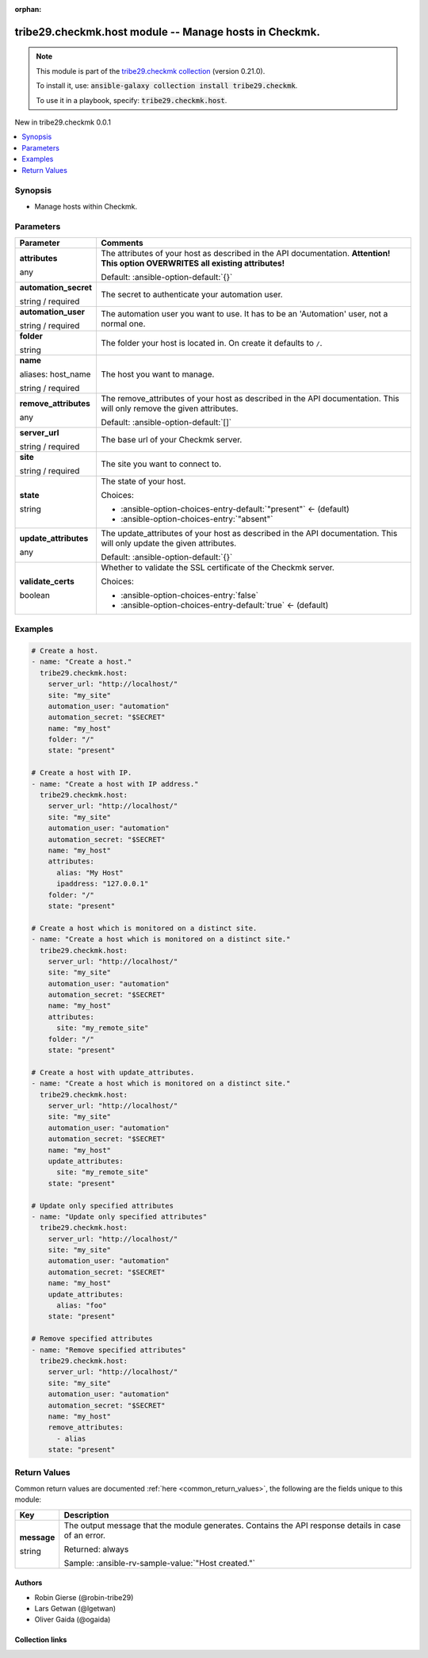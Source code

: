 
.. Document meta

:orphan:

.. |antsibull-internal-nbsp| unicode:: 0xA0
    :trim:

.. role:: ansible-attribute-support-label
.. role:: ansible-attribute-support-property
.. role:: ansible-attribute-support-full
.. role:: ansible-attribute-support-partial
.. role:: ansible-attribute-support-none
.. role:: ansible-attribute-support-na
.. role:: ansible-option-type
.. role:: ansible-option-elements
.. role:: ansible-option-required
.. role:: ansible-option-versionadded
.. role:: ansible-option-aliases
.. role:: ansible-option-choices
.. role:: ansible-option-choices-default-mark
.. role:: ansible-option-default-bold
.. role:: ansible-option-configuration
.. role:: ansible-option-returned-bold
.. role:: ansible-option-sample-bold

.. Anchors

.. _ansible_collections.tribe29.checkmk.host_module:

.. Anchors: short name for ansible.builtin

.. Anchors: aliases



.. Title

tribe29.checkmk.host module -- Manage hosts in Checkmk.
+++++++++++++++++++++++++++++++++++++++++++++++++++++++

.. Collection note

.. note::
    This module is part of the `tribe29.checkmk collection <https://galaxy.ansible.com/tribe29/checkmk>`_ (version 0.21.0).

    To install it, use: :code:`ansible-galaxy collection install tribe29.checkmk`.

    To use it in a playbook, specify: :code:`tribe29.checkmk.host`.

.. version_added

.. rst-class:: ansible-version-added

New in tribe29.checkmk 0.0.1

.. contents::
   :local:
   :depth: 1

.. Deprecated


Synopsis
--------

.. Description

- Manage hosts within Checkmk.


.. Aliases


.. Requirements






.. Options

Parameters
----------

.. rst-class:: ansible-option-table

.. list-table::
  :width: 100%
  :widths: auto
  :header-rows: 1

  * - Parameter
    - Comments

  * - .. raw:: html

        <div class="ansible-option-cell">
        <div class="ansibleOptionAnchor" id="parameter-attributes"></div>

      .. _ansible_collections.tribe29.checkmk.host_module__parameter-attributes:

      .. rst-class:: ansible-option-title

      **attributes**

      .. raw:: html

        <a class="ansibleOptionLink" href="#parameter-attributes" title="Permalink to this option"></a>

      .. rst-class:: ansible-option-type-line

      :ansible-option-type:`any`

      .. raw:: html

        </div>

    - .. raw:: html

        <div class="ansible-option-cell">

      The attributes of your host as described in the API documentation. \ :strong:`Attention! This option OVERWRITES all existing attributes!`\ 


      .. rst-class:: ansible-option-line

      :ansible-option-default-bold:`Default:` :ansible-option-default:`{}`

      .. raw:: html

        </div>

  * - .. raw:: html

        <div class="ansible-option-cell">
        <div class="ansibleOptionAnchor" id="parameter-automation_secret"></div>

      .. _ansible_collections.tribe29.checkmk.host_module__parameter-automation_secret:

      .. rst-class:: ansible-option-title

      **automation_secret**

      .. raw:: html

        <a class="ansibleOptionLink" href="#parameter-automation_secret" title="Permalink to this option"></a>

      .. rst-class:: ansible-option-type-line

      :ansible-option-type:`string` / :ansible-option-required:`required`

      .. raw:: html

        </div>

    - .. raw:: html

        <div class="ansible-option-cell">

      The secret to authenticate your automation user.


      .. raw:: html

        </div>

  * - .. raw:: html

        <div class="ansible-option-cell">
        <div class="ansibleOptionAnchor" id="parameter-automation_user"></div>

      .. _ansible_collections.tribe29.checkmk.host_module__parameter-automation_user:

      .. rst-class:: ansible-option-title

      **automation_user**

      .. raw:: html

        <a class="ansibleOptionLink" href="#parameter-automation_user" title="Permalink to this option"></a>

      .. rst-class:: ansible-option-type-line

      :ansible-option-type:`string` / :ansible-option-required:`required`

      .. raw:: html

        </div>

    - .. raw:: html

        <div class="ansible-option-cell">

      The automation user you want to use. It has to be an 'Automation' user, not a normal one.


      .. raw:: html

        </div>

  * - .. raw:: html

        <div class="ansible-option-cell">
        <div class="ansibleOptionAnchor" id="parameter-folder"></div>

      .. _ansible_collections.tribe29.checkmk.host_module__parameter-folder:

      .. rst-class:: ansible-option-title

      **folder**

      .. raw:: html

        <a class="ansibleOptionLink" href="#parameter-folder" title="Permalink to this option"></a>

      .. rst-class:: ansible-option-type-line

      :ansible-option-type:`string`

      .. raw:: html

        </div>

    - .. raw:: html

        <div class="ansible-option-cell">

      The folder your host is located in. On create it defaults to \ :literal:`/`\ .


      .. raw:: html

        </div>

  * - .. raw:: html

        <div class="ansible-option-cell">
        <div class="ansibleOptionAnchor" id="parameter-name"></div>
        <div class="ansibleOptionAnchor" id="parameter-host_name"></div>

      .. _ansible_collections.tribe29.checkmk.host_module__parameter-host_name:
      .. _ansible_collections.tribe29.checkmk.host_module__parameter-name:

      .. rst-class:: ansible-option-title

      **name**

      .. raw:: html

        <a class="ansibleOptionLink" href="#parameter-name" title="Permalink to this option"></a>

      .. rst-class:: ansible-option-type-line

      :ansible-option-aliases:`aliases: host_name`

      .. rst-class:: ansible-option-type-line

      :ansible-option-type:`string` / :ansible-option-required:`required`

      .. raw:: html

        </div>

    - .. raw:: html

        <div class="ansible-option-cell">

      The host you want to manage.


      .. raw:: html

        </div>

  * - .. raw:: html

        <div class="ansible-option-cell">
        <div class="ansibleOptionAnchor" id="parameter-remove_attributes"></div>

      .. _ansible_collections.tribe29.checkmk.host_module__parameter-remove_attributes:

      .. rst-class:: ansible-option-title

      **remove_attributes**

      .. raw:: html

        <a class="ansibleOptionLink" href="#parameter-remove_attributes" title="Permalink to this option"></a>

      .. rst-class:: ansible-option-type-line

      :ansible-option-type:`any`

      .. raw:: html

        </div>

    - .. raw:: html

        <div class="ansible-option-cell">

      The remove\_attributes of your host as described in the API documentation. This will only remove the given attributes.


      .. rst-class:: ansible-option-line

      :ansible-option-default-bold:`Default:` :ansible-option-default:`[]`

      .. raw:: html

        </div>

  * - .. raw:: html

        <div class="ansible-option-cell">
        <div class="ansibleOptionAnchor" id="parameter-server_url"></div>

      .. _ansible_collections.tribe29.checkmk.host_module__parameter-server_url:

      .. rst-class:: ansible-option-title

      **server_url**

      .. raw:: html

        <a class="ansibleOptionLink" href="#parameter-server_url" title="Permalink to this option"></a>

      .. rst-class:: ansible-option-type-line

      :ansible-option-type:`string` / :ansible-option-required:`required`

      .. raw:: html

        </div>

    - .. raw:: html

        <div class="ansible-option-cell">

      The base url of your Checkmk server.


      .. raw:: html

        </div>

  * - .. raw:: html

        <div class="ansible-option-cell">
        <div class="ansibleOptionAnchor" id="parameter-site"></div>

      .. _ansible_collections.tribe29.checkmk.host_module__parameter-site:

      .. rst-class:: ansible-option-title

      **site**

      .. raw:: html

        <a class="ansibleOptionLink" href="#parameter-site" title="Permalink to this option"></a>

      .. rst-class:: ansible-option-type-line

      :ansible-option-type:`string` / :ansible-option-required:`required`

      .. raw:: html

        </div>

    - .. raw:: html

        <div class="ansible-option-cell">

      The site you want to connect to.


      .. raw:: html

        </div>

  * - .. raw:: html

        <div class="ansible-option-cell">
        <div class="ansibleOptionAnchor" id="parameter-state"></div>

      .. _ansible_collections.tribe29.checkmk.host_module__parameter-state:

      .. rst-class:: ansible-option-title

      **state**

      .. raw:: html

        <a class="ansibleOptionLink" href="#parameter-state" title="Permalink to this option"></a>

      .. rst-class:: ansible-option-type-line

      :ansible-option-type:`string`

      .. raw:: html

        </div>

    - .. raw:: html

        <div class="ansible-option-cell">

      The state of your host.


      .. rst-class:: ansible-option-line

      :ansible-option-choices:`Choices:`

      - :ansible-option-choices-entry-default:`"present"` :ansible-option-choices-default-mark:`← (default)`
      - :ansible-option-choices-entry:`"absent"`


      .. raw:: html

        </div>

  * - .. raw:: html

        <div class="ansible-option-cell">
        <div class="ansibleOptionAnchor" id="parameter-update_attributes"></div>

      .. _ansible_collections.tribe29.checkmk.host_module__parameter-update_attributes:

      .. rst-class:: ansible-option-title

      **update_attributes**

      .. raw:: html

        <a class="ansibleOptionLink" href="#parameter-update_attributes" title="Permalink to this option"></a>

      .. rst-class:: ansible-option-type-line

      :ansible-option-type:`any`

      .. raw:: html

        </div>

    - .. raw:: html

        <div class="ansible-option-cell">

      The update\_attributes of your host as described in the API documentation. This will only update the given attributes.


      .. rst-class:: ansible-option-line

      :ansible-option-default-bold:`Default:` :ansible-option-default:`{}`

      .. raw:: html

        </div>

  * - .. raw:: html

        <div class="ansible-option-cell">
        <div class="ansibleOptionAnchor" id="parameter-validate_certs"></div>

      .. _ansible_collections.tribe29.checkmk.host_module__parameter-validate_certs:

      .. rst-class:: ansible-option-title

      **validate_certs**

      .. raw:: html

        <a class="ansibleOptionLink" href="#parameter-validate_certs" title="Permalink to this option"></a>

      .. rst-class:: ansible-option-type-line

      :ansible-option-type:`boolean`

      .. raw:: html

        </div>

    - .. raw:: html

        <div class="ansible-option-cell">

      Whether to validate the SSL certificate of the Checkmk server.


      .. rst-class:: ansible-option-line

      :ansible-option-choices:`Choices:`

      - :ansible-option-choices-entry:`false`
      - :ansible-option-choices-entry-default:`true` :ansible-option-choices-default-mark:`← (default)`


      .. raw:: html

        </div>


.. Attributes


.. Notes


.. Seealso


.. Examples

Examples
--------

.. code-block:: yaml+jinja

    
    # Create a host.
    - name: "Create a host."
      tribe29.checkmk.host:
        server_url: "http://localhost/"
        site: "my_site"
        automation_user: "automation"
        automation_secret: "$SECRET"
        name: "my_host"
        folder: "/"
        state: "present"

    # Create a host with IP.
    - name: "Create a host with IP address."
      tribe29.checkmk.host:
        server_url: "http://localhost/"
        site: "my_site"
        automation_user: "automation"
        automation_secret: "$SECRET"
        name: "my_host"
        attributes:
          alias: "My Host"
          ipaddress: "127.0.0.1"
        folder: "/"
        state: "present"

    # Create a host which is monitored on a distinct site.
    - name: "Create a host which is monitored on a distinct site."
      tribe29.checkmk.host:
        server_url: "http://localhost/"
        site: "my_site"
        automation_user: "automation"
        automation_secret: "$SECRET"
        name: "my_host"
        attributes:
          site: "my_remote_site"
        folder: "/"
        state: "present"

    # Create a host with update_attributes.
    - name: "Create a host which is monitored on a distinct site."
      tribe29.checkmk.host:
        server_url: "http://localhost/"
        site: "my_site"
        automation_user: "automation"
        automation_secret: "$SECRET"
        name: "my_host"
        update_attributes:
          site: "my_remote_site"
        state: "present"

    # Update only specified attributes
    - name: "Update only specified attributes"
      tribe29.checkmk.host:
        server_url: "http://localhost/"
        site: "my_site"
        automation_user: "automation"
        automation_secret: "$SECRET"
        name: "my_host"
        update_attributes:
          alias: "foo"
        state: "present"

    # Remove specified attributes
    - name: "Remove specified attributes"
      tribe29.checkmk.host:
        server_url: "http://localhost/"
        site: "my_site"
        automation_user: "automation"
        automation_secret: "$SECRET"
        name: "my_host"
        remove_attributes:
          - alias
        state: "present"




.. Facts


.. Return values

Return Values
-------------
Common return values are documented :ref:`here <common_return_values>`, the following are the fields unique to this module:

.. rst-class:: ansible-option-table

.. list-table::
  :width: 100%
  :widths: auto
  :header-rows: 1

  * - Key
    - Description

  * - .. raw:: html

        <div class="ansible-option-cell">
        <div class="ansibleOptionAnchor" id="return-message"></div>

      .. _ansible_collections.tribe29.checkmk.host_module__return-message:

      .. rst-class:: ansible-option-title

      **message**

      .. raw:: html

        <a class="ansibleOptionLink" href="#return-message" title="Permalink to this return value"></a>

      .. rst-class:: ansible-option-type-line

      :ansible-option-type:`string`

      .. raw:: html

        </div>

    - .. raw:: html

        <div class="ansible-option-cell">

      The output message that the module generates. Contains the API response details in case of an error.


      .. rst-class:: ansible-option-line

      :ansible-option-returned-bold:`Returned:` always

      .. rst-class:: ansible-option-line
      .. rst-class:: ansible-option-sample

      :ansible-option-sample-bold:`Sample:` :ansible-rv-sample-value:`"Host created."`


      .. raw:: html

        </div>



..  Status (Presently only deprecated)


.. Authors

Authors
~~~~~~~

- Robin Gierse (@robin-tribe29)
- Lars Getwan (@lgetwan)
- Oliver Gaida (@ogaida)



.. Extra links

Collection links
~~~~~~~~~~~~~~~~

.. raw:: html

  <p class="ansible-links">
    <a href="https://github.com/tribe29/ansible-collection-tribe29.checkmk/issues?q=is%3Aissue+is%3Aopen+sort%3Aupdated-desc" aria-role="button" target="_blank" rel="noopener external">Issue Tracker</a>
    <a href="https://github.com/tribe29/ansible-collection-tribe29.checkmk" aria-role="button" target="_blank" rel="noopener external">Repository (Sources)</a>
  </p>

.. Parsing errors

